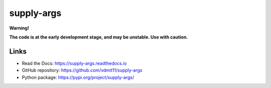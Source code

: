 supply-args
===========

|pypi badge| |tests badge| |docs badge|

**Warning!**

**The code is at the early development stage, and may be unstable. Use with caution.**

Links
-----

- Read the Docs: https://supply-args.readthedocs.io
- GitHub repository: https://github.com/vdmit11/supply-args
- Python package: https://pypi.org/project/supply-args/


.. |pypi badge| image:: https://img.shields.io/pypi/v/supply-args.svg
  :target: https://pypi.org/project/supply-args/
  :alt: Python package version

.. |tests badge| image:: https://github.com/vdmit11/supply-args/actions/workflows/tests.yml/badge.svg
  :target: https://github.com/vdmit11/supply-args/actions/workflows/tests.yml
  :alt: Tests Status

.. |docs badge| image:: https://readthedocs.org/projects/supply-args/badge/?version=latest
  :target: https://supply-args.readthedocs.io
  :alt: Documentation Status

